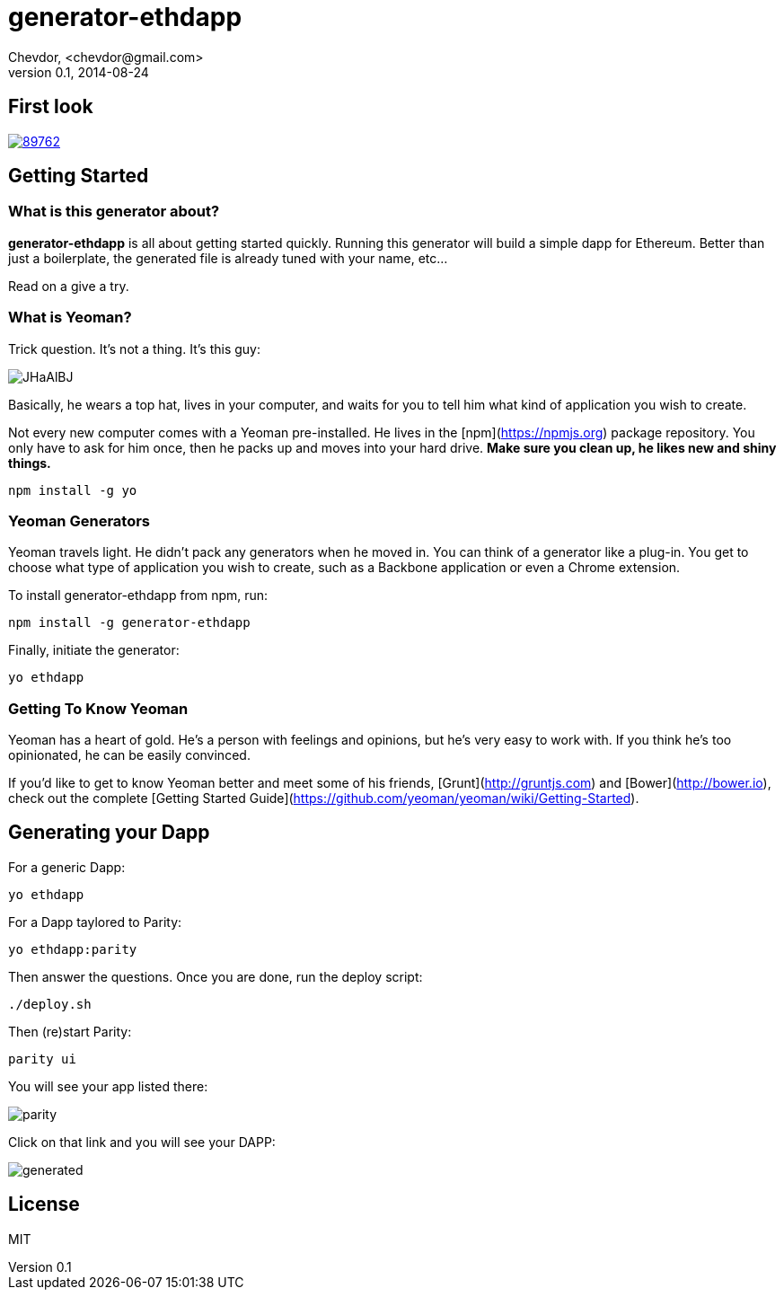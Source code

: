 # generator-ethdapp 
Chevdor, <chevdor@gmail.com>
v0.1, 2014-08-24
:idprefix:
:idseparator: -
:experimental:
:endash:

ifdef::env-github[]
image:https://travis-ci.org/chevdor/generator-ethdapp.svg?branch=master["Build Status", link="https://travis-ci.org/chevdor/generator-ethdapp"]
endif::env-github[]

:proj: generator-ethdapp

== First look

image::https://asciinema.org/a/89762.png[link='https://asciinema.org/a/89762']

== Getting Started

=== What is this generator about?
*{proj}* is all about getting started quickly. Running this generator will build a simple dapp for Ethereum. Better than just a boilerplate, the generated file is already tuned with your name, etc...

Read on a give a try.

=== What is Yeoman?

Trick question. It's not a thing. It's this guy:

image:http://i.imgur.com/JHaAlBJ.png[]

Basically, he wears a top hat, lives in your computer, and waits for you to tell him what kind of application you wish to create.

Not every new computer comes with a Yeoman pre-installed. He lives in the [npm](https://npmjs.org) package repository. You only have to ask for him once, then he packs up and moves into your hard drive. *Make sure you clean up, he likes new and shiny things.*

```bash
npm install -g yo
```

=== Yeoman Generators

Yeoman travels light. He didn't pack any generators when he moved in. You can think of a generator like a plug-in. You get to choose what type of application you wish to create, such as a Backbone application or even a Chrome extension.

To install generator-ethdapp from npm, run:

```bash
npm install -g generator-ethdapp
```

Finally, initiate the generator:

```bash
yo ethdapp
```

=== Getting To Know Yeoman

Yeoman has a heart of gold. He's a person with feelings and opinions, but he's very easy to work with. If you think he's too opinionated, he can be easily convinced.

If you'd like to get to know Yeoman better and meet some of his friends, [Grunt](http://gruntjs.com) and [Bower](http://bower.io), check out the complete [Getting Started Guide](https://github.com/yeoman/yeoman/wiki/Getting-Started).

== Generating your Dapp

For a generic Dapp:
```bash
yo ethdapp
```

For a Dapp taylored to Parity:
```bash
yo ethdapp:parity
```

Then answer the questions. Once you are done, run the deploy script:
```bash
./deploy.sh
```

Then (re)start Parity:
```bash
parity ui
```

You will see your app listed there:

image:images/parity.png[]

Click on that link and you will see your DAPP:

image:images/generated.png[]


== License

MIT


